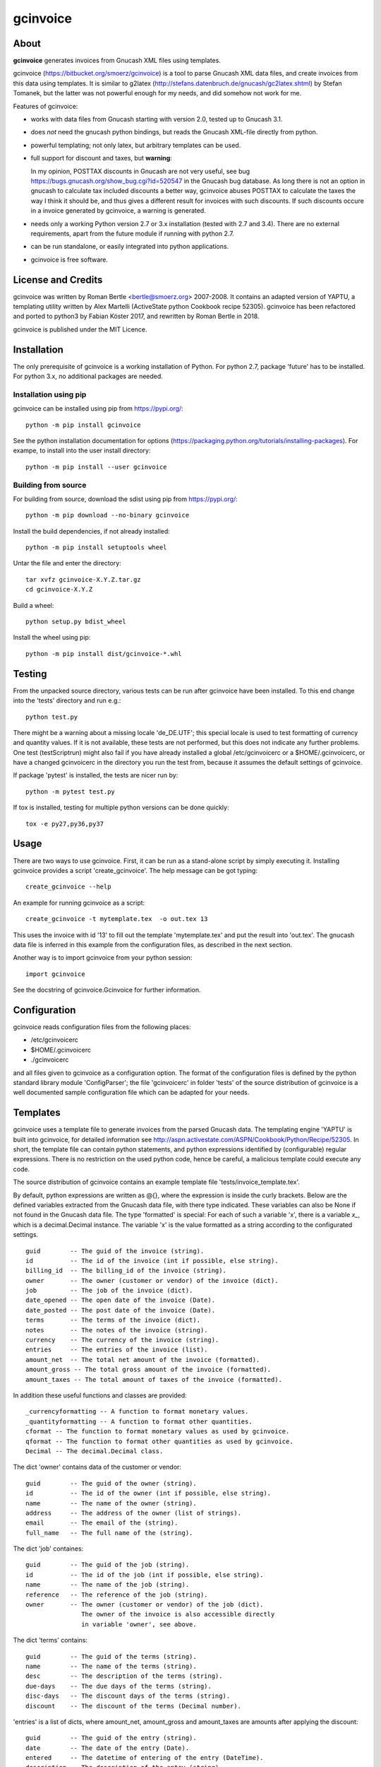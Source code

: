 gcinvoice
=========

About
-----

**gcinvoice** generates invoices from Gnucash XML files using templates.

gcinvoice (https://bitbucket.org/smoerz/gcinvoice) is a tool to parse Gnucash XML data
files, and create invoices from this data using templates. It is similar to
g2latex (http://stefans.datenbruch.de/gnucash/gc2latex.shtml) by Stefan
Tomanek, but the latter was not powerful enough for my needs, and did somehow
not work for me.

Features of gcinvoice:

* works with data files from Gnucash starting with version 2.0, tested up
  to Gnucash 3.1.

* does *not* need the gnucash python bindings, but reads the Gnucash
  XML-file directly from python.

* powerful templating; not only latex, but arbitrary templates can be used.

* full support for discount and taxes, but **warning**:

  In my opinion, POSTTAX discounts in Gnucash are not very useful, see
  bug https://bugs.gnucash.org/show_bug.cgi?id=520547  in the Gnucash bug
  database. As long there is not an option in gnucash to calculate
  tax included discounts a better way, gcinvoice abuses POSTTAX to calculate
  the taxes the way I think it should be, and thus gives a different result
  for invoices with such discounts. If such discounts occure in a invoice
  generated by gcinvoice, a warning is generated.

* needs only a working Python version 2.7 or 3.x installation (tested with 2.7
  and 3.4). There are no external requirements, apart from the future module if
  running with python 2.7.

* can be run standalone, or easily integrated into python applications.

* gcinvoice is free software.

License and Credits
-------------------

gcinvoice was written by Roman Bertle <bertle@smoerz.org> 2007-2008. It
contains an adapted version of YAPTU, a templating utility written by Alex
Martelli (ActiveState python Cookbook recipe 52305). gcinvoice has been
refactored and ported to python3 by Fabian Köster 2017, and rewritten by
Roman Bertle in 2018.

gcinvoice is published under the MIT Licence.

Installation
------------

The only prerequisite of gcinvoice is a working installation of Python.
For python 2.7, package 'future' has to be installed. For python 3.x, no
additional packages are needed.

Installation using pip
~~~~~~~~~~~~~~~~~~~~~~

gcinvoice can be installed using pip from https://pypi.org/::

  python -m pip install gcinvoice

See the python installation documentation for options
(https://packaging.python.org/tutorials/installing-packages). For exampe, to
install into the user install directory::

  python -m pip install --user gcinvoice

Building from source
~~~~~~~~~~~~~~~~~~~~

For building from source, download the sdist using pip from https://pypi.org/::

  python -m pip download --no-binary gcinvoice

Install the build dependencies, if not already installed::

  python -m pip install setuptools wheel

Untar the file and enter the directory::

  tar xvfz gcinvoice-X.Y.Z.tar.gz
  cd gcinvoice-X.Y.Z

Build a wheel::

  python setup.py bdist_wheel

Install the wheel using pip::

  python -m pip install dist/gcinvoice-*.whl


Testing
-------

From the unpacked source directory, various tests can be run after
gcinvoice have been installed. To this end change into the 'tests'
directory and run e.g.::

  python test.py

There might be a warning about a missing locale 'de_DE.UTF'; this special
locale is used to test formatting of currency and quantity values. If it is
not available, these tests are not performed, but this does not indicate any
further problems. One test (testScriptrun) might also fail if you have
already installed a global /etc/gcinvoicerc or a $HOME/.gcinvoicerc, or have
a changed gcinvoicerc in the directory you run the test from, because it
assumes the default settings of gcinvoice.

If package 'pytest' is installed, the tests are nicer run by::

  python -m pytest test.py

If tox is installed, testing for multiple python versions can be done
quickly::

  tox -e py27,py36,py37

Usage
-----

There are two ways to use gcinvoice. First, it can be run as a
stand-alone script by simply executing it. Installing gcinvoice provides
a script 'create_gcinvoice'. The help message can be got typing::

  create_gcinvoice --help

An example for running gcinvoice as a script::

  create_gcinvoice -t mytemplate.tex  -o out.tex 13

This uses the invoice with id '13' to fill out the template 'mytemplate.tex'
and put the result into 'out.tex'. The gnucash data file is inferred in this
example from the configuration files, as described in the next section.

Another way is to import gcinvoice from your python session::

  import gcinvoice

See the docstring of gcinvoice.Gcinvoice for further information.

Configuration
-------------

gcinvoice reads configuration files from the following places:

* /etc/gcinvoicerc

* $HOME/.gcinvoicerc

* ./gcinvoicerc

and all files given to gcinvoice as a configuration option. The format of
the configuration files is defined by the python standard library module
'ConfigParser'; the file 'gcinvoicerc' in folder 'tests' of the source
distribution of gcinvoice is a well documented sample configuration file
which can be adapted for your needs.

Templates
---------

gcinvoice uses a template file to generate invoices from the parsed
Gnucash data. The templating engine 'YAPTU' is built into gcinvoice, for
detailed information see
http://aspn.activestate.com/ASPN/Cookbook/Python/Recipe/52305.
In short, the template file can contain python statements, and python
expressions identified by (configurable) regular expressions. There is
no restriction on the used python code, hence be careful, a malicious
template could execute any code.

The source distribution of gcinvoice contains an example template file
'tests/invoice_template.tex'.

By default, python expressions are written as @{}, where the expression
is inside the curly brackets. Below are the defined variables extracted
from the Gnucash data file, with there type indicated. These variables
can also be None if not found in the Gnucash data file. The type
'formatted' is special: For each of such a variable 'x', there is a
variable `x_`, which is a decimal.Decimal instance. The variable 'x' is
the value formatted as a string according to the configurated settings.

::

  guid        -- The guid of the invoice (string).
  id          -- The id of the invoice (int if possible, else string).
  billing_id  -- The billing_id of the invoice (string).
  owner       -- The owner (customer or vendor) of the invoice (dict).
  job         -- The job of the invoice (dict).
  date_opened -- The open date of the invoice (Date).
  date_posted -- The post date of the invoice (Date).
  terms       -- The terms of the invoice (dict).
  notes       -- The notes of the invoice (string).
  currency    -- The currency of the invoice (string).
  entries     -- The entries of the invoice (list).
  amount_net  -- The total net amount of the invoice (formatted).
  amount_gross -- The total gross amount of the invoice (formatted).
  amount_taxes -- The total amount of taxes of the invoice (formatted).

In addition these useful functions and classes are provided::

  _currencyformatting -- A function to format monetary values.
  _quantityformatting -- A function to format other quantities.
  cformat -- The function to format monetary values as used by gcinvoice.
  qformat -- The function to format other quantities as used by gcinvoice.
  Decimal -- The decimal.Decimal class.

The dict 'owner' contains data of the customer or vendor::

  guid        -- The guid of the owner (string).
  id          -- The id of the owner (int if possible, else string).
  name        -- The name of the owner (string).
  address     -- The address of the owner (list of strings).
  email       -- The email of the (string).
  full_name   -- The full name of the (string).

The dict 'job' containes::

  guid        -- The guid of the job (string).
  id          -- The id of the job (int if possible, else string).
  name        -- The name of the job (string).
  reference   -- The reference of the job (string).
  owner       -- The owner (customer or vendor) of the job (dict).
                 The owner of the invoice is also accessible directly
                 in variable 'owner', see above.

The dict 'terms' contains::

  guid        -- The guid of the terms (string).
  name        -- The name of the terms (string).
  desc        -- The description of the terms (string).
  due-days    -- The due days of the terms (string).
  disc-days   -- The discount days of the terms (string).
  discount    -- The discount of the terms (Decimal number).

'entries' is a list of dicts, where amount_net, amount_gross and
amount_taxes are amounts after applying the discount::

  guid        -- The guid of the entry (string).
  date        -- The date of the entry (Date).
  entered     -- The datetime of entering of the entry (DateTime).
  description -- The description of the entry (string).
  action      -- The action of the entry (action).
  qty         -- The quantity of the entry (formatted).
  price       -- The price of the entry (formatted).
  amount_raw  -- The amount of the entry as entered into Gnucash,
        i.e. qty x price (formatted).
  amount_net  -- The amount of the entry without taxes (formatted).
  amount_gross -- The amount of the entry including taxes (formatted).
  amount_taxes -- The amount of the taxes for the entry (formatted).
  amount_discount -- The amount of the discount for the entry (formatted).
        for POSTTAX, this is the gross discount, else its the net discount.
  discount    -- The discount of the entry (Decimal number).
  discount_type -- The type of the discount (DISCOUNT/VALUE) (string).
  discount_how -- Taxing of the discount (PRETAX/SAMETIME/POSTTAX) (string).
  taxable     -- Flag if the entry is taxable (int).
  taxincluded -- Flag if the tax is included in amount_raw (int).
  taxtable    -- Tax table for the entry (dict).

The dict 'taxtable' contains::

  guid        -- The guid of the taxtable (string).
  name        -- The name of the taxtable (string).
  percent_sum -- Sum of percent entries of the taxtable (Decimal number).
  value_sum   -- Sum of value entries of the taxtable (Decimal number).

Python statements are identified by default by lines in the template
starting either with '%+', '%-' or '%='. The first one is for start
statements like 'for e in entries' or 'if ...', the second one marks
usually empty lines ending a python 'if' or 'for' construct, and the last
one is for continuations like e.g. 'else'.

Be aware that a template file must be encoded either as ascii or UTF-8.

Issues
------

* Because templates can contain arbitrary python expression, malicious
  templates could execute code with the permissions of the user.

* I think that the calculation on POSTAX discounts is not useful in Gnucash
  (see bug report https://bugs.gnucash.org/show_bug.cgi?id=520547). gcinvoice
  calculates such discounts in invoices in a way which is more useful, but
  unfortunately still missing in Gnucash. Hence the result differs for
  invoices with such discounts from the Gnucash result.

Possible Improvements
---------------------

* After porting to python3, one test does not work any more and is skipped
  for now.

* rewrite gcinvoice using a functional instead of an object oriented style.

* Implement accessing not only XML-files, but also the database backends of
  Gnucash.

* After python2.7 is obsolete, remove python 2 compatibility.

* Testing on windows

* Alternative templating engines like jinja2.

